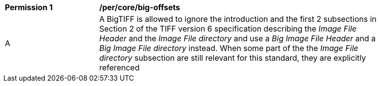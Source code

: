 [[per_big-offsets]]
[width="90%",cols="2,6a"]
|===
^|*Permission {counter:per-id}* |*/per/core/big-offsets*
| A | A BigTIFF is allowed to ignore the introduction and the first 2 subsections in Section 2 of the TIFF version 6 specification describing the _Image File Header_ and the _Image File directory_ and use a _Big Image File Header_ and a _Big Image File directory_ instead. When some part of the the _Image File directory_ subsection are still relevant for this standard, they are explicitly referenced {set:cellbgcolor:#FFFFFF}
|===
